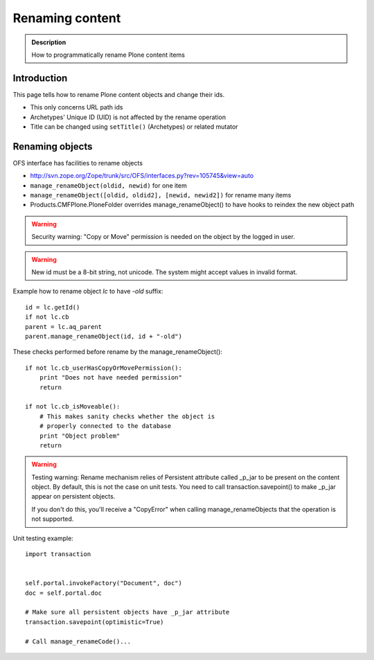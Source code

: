 ================
Renaming content
================

.. admonition:: Description

        How to programmatically rename Plone content items


Introduction
------------

This page tells how to rename Plone content objects and change their ids.

* This only concerns URL path ids

* Archetypes' Unique ID (UID) is not affected by the rename operation

* Title can be changed using ``setTitle()`` (Archetypes) or related mutator

Renaming objects
----------------

OFS interface has facilities to rename objects

* http://svn.zope.org/Zope/trunk/src/OFS/interfaces.py?rev=105745&view=auto

* ``manage_renameObject(oldid, newid)`` for one item

* ``manage_renameObject([oldid, oldid2], [newid, newid2])`` for rename many items

* Products.CMFPlone.PloneFolder overrides manage_renameObject() to have hooks
  to reindex the new object path


.. warning::

        Security warning: "Copy or Move" permission is needed on the object by
        the logged in user.

.. warning::

        New id must be a 8-bit string, not unicode.
        The system might accept values in invalid format.

Example how to rename object *lc* to have *-old* suffix::

        id = lc.getId()
        if not lc.cb
        parent = lc.aq_parent
        parent.manage_renameObject(id, id + "-old")




These checks performed before rename by the manage_renameObject()::

        if not lc.cb_userHasCopyOrMovePermission():
            print "Does not have needed permission"
            return

        if not lc.cb_isMoveable():
            # This makes sanity checks whether the object is
            # properly connected to the database
            print "Object problem"
            return

.. warning::

        Testing warning: Rename mechanism relies of Persistent attribute called _p_jar to be present
        on the content object. By default, this is not the case on unit tests. You need to call
        transaction.savepoint() to make _p_jar appear on persistent objects.

        If you don't do this, you'll receive a "CopyError" when calling manage_renameObjects
        that the operation is not supported.


Unit testing example::

        import transaction


        self.portal.invokeFactory("Document", doc")
        doc = self.portal.doc

        # Make sure all persistent objects have _p_jar attribute
        transaction.savepoint(optimistic=True)

        # Call manage_renameCode()...


